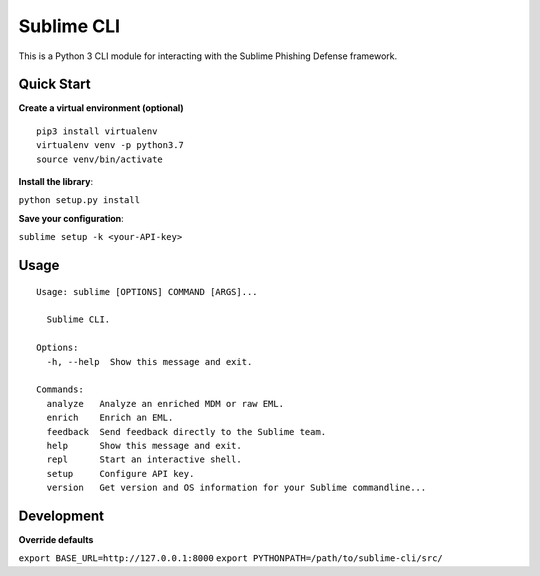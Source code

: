 ================
Sublime CLI
================

.. image:: https://img.shields.io/badge/License-MIT-yellow.svg
    :target: https://opensource.org/licenses/MIT

This is a Python 3 CLI module for interacting with the Sublime Phishing Defense framework.

Quick Start
===========
**Create a virtual environment (optional)**
::

  pip3 install virtualenv
  virtualenv venv -p python3.7
  source venv/bin/activate

**Install the library**:

``python setup.py install``

**Save your configuration**:

``sublime setup -k <your-API-key>``

Usage
=====
::

    Usage: sublime [OPTIONS] COMMAND [ARGS]...

      Sublime CLI.

    Options:
      -h, --help  Show this message and exit.

    Commands:
      analyze   Analyze an enriched MDM or raw EML.
      enrich    Enrich an EML.
      feedback  Send feedback directly to the Sublime team.
      help      Show this message and exit.
      repl      Start an interactive shell.
      setup     Configure API key.
      version   Get version and OS information for your Sublime commandline...

Development
===========
**Override defaults**

``export BASE_URL=http://127.0.0.1:8000``
``export PYTHONPATH=/path/to/sublime-cli/src/``
